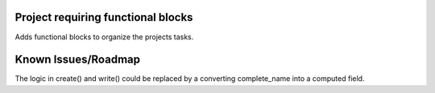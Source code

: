 Project requiring functional blocks
===================================

Adds functional blocks to organize the projects tasks.

Known Issues/Roadmap
====================

The logic in create() and write() could be replaced by a converting complete_name into a computed field.

